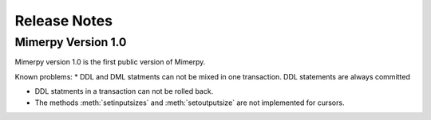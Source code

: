 ***************
Release Notes
***************

.. _sec-release-notes:

Mimerpy Version 1.0
-------------------
Mimerpy version 1.0 is the first public version of Mimerpy.

Known problems:
* DDL and DML statments can not be mixed in one transaction.
DDL statements are always committed

* DDL statments in a transaction can not be rolled back.

* The methods :meth:`setinputsizes` and :meth:`setoutputsize` are not
  implemented for cursors.
